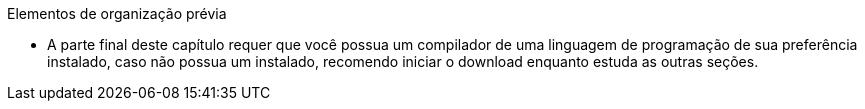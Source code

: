 
.Elementos de organização prévia

- A parte final deste capítulo requer que você possua um compilador de
uma linguagem de programação de sua preferência instalado,  caso não
possua um instalado, recomendo iniciar o download enquanto estuda as
outras seções.

////
A última parte requer compilador
////